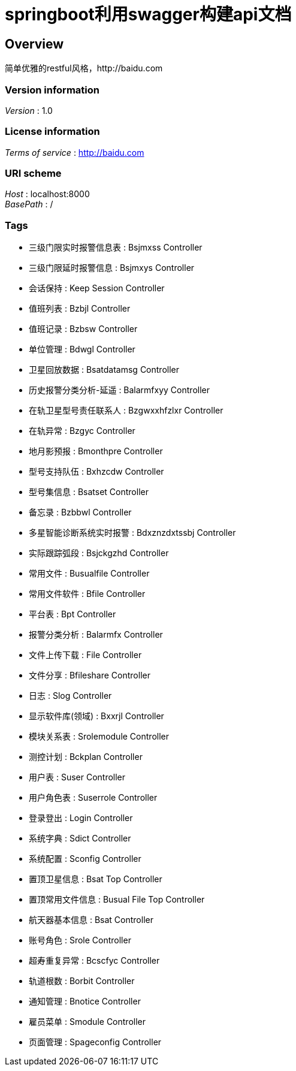 = springboot利用swagger构建api文档


[[_overview]]
== Overview
简单优雅的restful风格，http://baidu.com


=== Version information
[%hardbreaks]
__Version__ : 1.0


=== License information
[%hardbreaks]
__Terms of service__ : http://baidu.com


=== URI scheme
[%hardbreaks]
__Host__ : localhost:8000
__BasePath__ : /


=== Tags

* 三级门限实时报警信息表 : Bsjmxss Controller
* 三级门限延时报警信息 : Bsjmxys Controller
* 会话保持 : Keep Session Controller
* 值班列表 : Bzbjl Controller
* 值班记录 : Bzbsw Controller
* 单位管理 : Bdwgl Controller
* 卫星回放数据 : Bsatdatamsg Controller
* 历史报警分类分析-延遥 : Balarmfxyy Controller
* 在轨卫星型号责任联系人 : Bzgwxxhfzlxr Controller
* 在轨异常 : Bzgyc Controller
* 地月影预报 : Bmonthpre Controller
* 型号支持队伍 : Bxhzcdw Controller
* 型号集信息 : Bsatset Controller
* 备忘录 : Bzbbwl Controller
* 多星智能诊断系统实时报警 : Bdxznzdxtssbj Controller
* 实际跟踪弧段 : Bsjckgzhd Controller
* 常用文件 : Busualfile Controller
* 常用文件软件 : Bfile Controller
* 平台表 : Bpt Controller
* 报警分类分析 : Balarmfx Controller
* 文件上传下载 : File Controller
* 文件分享 : Bfileshare Controller
* 日志 : Slog Controller
* 显示软件库(领域) : Bxxrjl Controller
* 模块关系表 : Srolemodule Controller
* 测控计划 : Bckplan Controller
* 用户表 : Suser Controller
* 用户角色表 : Suserrole Controller
* 登录登出 : Login Controller
* 系统字典 : Sdict Controller
* 系统配置 : Sconfig Controller
* 置顶卫星信息 : Bsat Top Controller
* 置顶常用文件信息 : Busual File Top Controller
* 航天器基本信息 : Bsat Controller
* 账号角色 : Srole Controller
* 超寿重复异常 : Bcscfyc Controller
* 轨道根数 : Borbit Controller
* 通知管理 : Bnotice Controller
* 雇员菜单 : Smodule Controller
* 页面管理 : Spageconfig Controller



